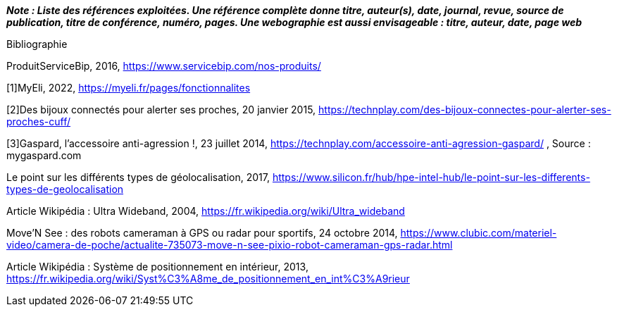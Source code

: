 
*_Note : Liste des références exploitées. Une référence complète
donne titre, auteur(s), date, journal, revue, source de publication,
titre de conférence, numéro, pages. Une webographie est aussi
envisageable : titre, auteur, date, page web_*

Bibliographie

ProduitServiceBip, 2016, https://www.servicebip.com/nos-produits/

[1]MyEli, 2022, https://myeli.fr/pages/fonctionnalites 

[2]Des bijoux connectés pour alerter ses proches, 20 janvier 2015, https://technplay.com/des-bijoux-connectes-pour-alerter-ses-proches-cuff/ 

[3]Gaspard, l’accessoire anti-agression !, 23 juillet 2014, https://technplay.com/accessoire-anti-agression-gaspard/ , Source : mygaspard.com 

Le point sur les différents types de géolocalisation, 2017, https://www.silicon.fr/hub/hpe-intel-hub/le-point-sur-les-differents-types-de-geolocalisation 

Article Wikipédia : Ultra Wideband, 2004, https://fr.wikipedia.org/wiki/Ultra_wideband 

Move’N See : des robots  cameraman à GPS ou radar pour sportifs, 24 octobre 2014, https://www.clubic.com/materiel-video/camera-de-poche/actualite-735073-move-n-see-pixio-robot-cameraman-gps-radar.html 

Article Wikipédia : Système de positionnement en intérieur, 2013, https://fr.wikipedia.org/wiki/Syst%C3%A8me_de_positionnement_en_int%C3%A9rieur 
